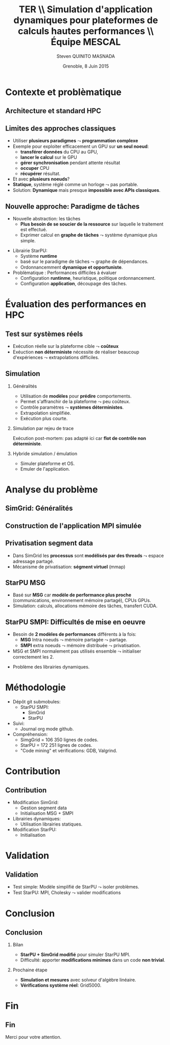 # -*- coding: utf-8 -*-
# -*- mode: org -*-
#+startup: beamer
#+STARTUP: overview
#+STARTUP: indent
#+TAGS: noexport(n)

#+Title: \textbf{TER} \\ Simulation d'application dynamiques pour plateformes de calculs hautes performances \bigskip\\ \large Équipe MESCAL
#+Author: Steven QUINITO MASNADA
#+DATE: Grenoble, 8 Juin 2015

#+EPRESENT_FRAME_LEVEL: 2

#+LaTeX_CLASS: beamer
#+LaTeX_CLASS_OPTIONS: [11pt,xcolor=dvipsnames,presentation]
#+OPTIONS:   H:2 num:t toc:nil \n:nil @:t ::t |:t ^:nil -:t f:t *:t <:t

#+LATEX_HEADER: \usedescriptionitemofwidthas{bl}
#+LATEX_HEADER: \usepackage[T1]{fontenc}
#+LATEX_HEADER: \usepackage[utf8]{inputenc}
#+LATEX_HEADER: \usepackage[american]{babel}
#+LATEX_HEADER: \usepackage{ifthen,figlatex,amsmath,amstext,gensymb,amssymb}
#+LATEX_HEADER: \usepackage{boxedminipage,xspace,multicol}
#+LATEX_HEADER: %%%%%%%%% Begin of Beamer Layout %%%%%%%%%%%%%
#+LATEX_HEADER: \ProcessOptionsBeamer
#+LATEX_HEADER: \usecolortheme{whale}
#+LATEX_HEADER: \usecolortheme[named=BrickRed]{structure}
#+LATEX_HEADER: \useinnertheme{rounded}
#+LATEX_HEADER: \useoutertheme{infolines}
#+LATEX_HEADER: \setbeamertemplate{footline}[frame number]
#+LATEX_HEADER: \setbeamertemplate{headline}[default]
#+LATEX_HEADER: \setbeamertemplate{navigation symbols}{}
#+LATEX_HEADER: \defbeamertemplate*{headline}{info theme}{}
#+LATEX_HEADER: \defbeamertemplate*{footline}{info theme}{\leavevmode%
#+LATEX_HEADER:   \hbox{%
#+LATEX_HEADER:     \begin{beamercolorbox}[wd=.3\paperwidth,ht=2.25ex,dp=1ex,center]{author in head/foot}%
#+LATEX_HEADER:       \usebeamerfont{author in head/foot}\insertshortauthor
#+LATEX_HEADER:     \end{beamercolorbox}%
#+LATEX_HEADER:   \begin{beamercolorbox}[wd=.61\paperwidth,ht=2.25ex,dp=1ex,center]{title in head/foot}%
#+LATEX_HEADER:     \usebeamerfont{title in head/foot}\insertsectionhead
#+LATEX_HEADER:   \end{beamercolorbox}%
#+LATEX_HEADER:   \begin{beamercolorbox}[wd=.09\paperwidth,ht=2.25ex,dp=1ex,right]{section in head/foot}%
#+LATEX_HEADER:     \usebeamerfont{section in head/foot}\insertframenumber{}~/~\inserttotalframenumber\hspace*{2ex} 
#+LATEX_HEADER:   \end{beamercolorbox}
#+LATEX_HEADER:   }\vskip0pt}
#+LATEX_HEADER: \setbeamertemplate{footline}[info theme]
#+LATEX_HEADER: %%%%%%%%% End of Beamer Layout %%%%%%%%%%%%%
#+LATEX_HEADER: \usepackage{verbments}
#+LATEX_HEADER: \usepackage{xcolor}
#+LATEX_HEADER: \usepackage{color}
#+LATEX_HEADER: \usepackage{url} \urlstyle{sf}

#+LATEX_HEADER: \let\alert=\structure % to make sure the org * * works of tools


* Contexte et problèmatique
** Architecture et standard HPC
   #+BEGIN_LaTeX
   \begin{figure}[tbh]
   \centering
   \vspace{-1.5mm}
   \includegraphics[width=\linewidth]{./Slides/Archi.pdf}
   \end{figure}
   #+END_LaTeX

** Limites des approches classiques
- Utiliser *plusieurs paradigmes* $\leadsto$ *programmation complexe*
- Exemple pour exploiter efficacement un GPU sur *un seul noeud*:
  - *transférer données* du CPU au GPU,
  - *lancer le calcul* sur le GPU
  - *gérer synchronisation* pendant attente résultat
  - *occuper* CPU
  - *récupérer* résultat.
- Et avec *plusieurs noeuds*?
- *Statique*, système réglé comme un horloge $\leadsto$ pas portable.
- Solution: *Dynamique* mais presque *impossible avec APIs classiques*.
** Nouvelle approche: Paradigme de tâches
#+BEGIN_LaTeX
  \begin{columns}
    \begin{column}{.55\linewidth}
#+END_LaTeX
- Nouvelle abstraction: les tâches
  - *Plus besoin de se soucier de la ressource* sur laquelle le
    traitement est effectué.
  - Exprimer calcul en *graphe de tâches* $\leadsto$ système dynamique
    plus simple.

#+BEGIN_LaTeX
    \end{column}
    \begin{column}{.35\linewidth}
      \includegraphics[width=.8\linewidth]{../Img/task_graph.pdf}%
    \end{column}
  \end{columns}
#+END_LaTeX

- Librairie StarPU:
  - Système *runtime*
  - basé sur le paradigme de tâches $\leadsto$ graphe de dépendances.
  - Ordonnancemment *dynamique et opportuniste*. 
- Problèmatique : Performances difficiles à évaluer
  - Configuration *runtinme*, heuristique, politique ordonnancement.
  - Configuration *application*, découpage des tâches.
* Évaluation des performances en HPC
** Test sur systèmes réels
- Exécution réelle sur la plateforme cible $\leadsto$ *coûteux*
- Exéuction *non déterministe* nécessite de réaliser beaucoup
  d'expériences $\leadsto$ extrapolations difficiles. 
** Simulation
*** Généralités
- Utilisation de *modèles* pour *prédire* comportements.
- Permet s'affranchir de la plateforme $\leadsto$ peu coûteux.
- Contrôle paramètres $\leadsto$ *systèmes déterministes*.
- Extrapolation simplifiée.
- Exécution plus courte.

*** Simulation par rejeu de trace
Exécution post-mortem: pas adapté ici car *flot de contrôle non
déterministe*.
*** Hybride simulation / émulation
- Simuler plateforme et OS.
- Emuler de l'application.
* Analyse du problème
** SimGrid: Généralités
   #+BEGIN_LaTeX
   \begin{figure}
   \centering
   \vspace{-4.5mm}
   \includegraphics[width=\linewidth]{../Img/Simgrid.pdf}
   \end{figure}
   #+END_LaTeX

** Construction de l'application MPI simulée
   #+BEGIN_LaTeX
   \begin{figure}
   \centering
   \vspace{-3.5mm}
   \includegraphics[width=\linewidth]{./Slides/Compilev2.pdf}
   \end{figure}
   #+END_LaTeX

** Privatisation segment data
#+BEGIN_LaTeX
  \begin{columns}
    \begin{column}{.45\linewidth}
#+END_LaTeX
- Dans SimGrid les *processus* sont *modélisés par des threads* $\leadsto$
  espace adressage partagé.
- Mécanisme de privatisation: *ségment virtuel* (mmap)
  

#+BEGIN_LaTeX
    \end{column}
    \begin{column}{.45\linewidth}
      \includegraphics[width=\linewidth]{../Img/Memoire.pdf}
    \end{column}
  \end{columns}
#+END_LaTeX

** StarPU MSG 
- Basé sur *MSG* car *modèle de performance plus proche* (communications,
  environnement mémoire partagé), CPUs GPUs.
- Simulation: calculs, allocations mémoire des tâches, transfert
  CUDA.
** StarPU SMPI: Difficultés de mise en oeuvre
- Besoin de *2 modèles de performances* différents à la fois:
 - *MSG* Intra noeuds $\leadsto$ mémoire partagée $\leadsto$ partage.
 - *SMPI* extra noeuds $\leadsto$ mémoire distribuée $\leadsto$
   privatisation.
- MSG et SMPI normalement pas utilisés ensemble $\leadsto$ initialiser
  correctement les 2.
#+BEGIN_LaTeX
  \begin{columns}[]
    \begin{column}{.55\linewidth}
#+END_LaTeX
- Problème des librairies dynamiques.  
#+BEGIN_LaTeX
    \end{column}
    \begin{column}{.35\linewidth}
   \includegraphics[width=.7\linewidth]{../Img/Dyn.pdf}
    \end{column}
  \end{columns}
#+END_LaTeX

* Méthodologie
- Dépôt git submobules:
  - StarPU SMPI:
    - SimGrid
    - StarPU
- Suivi:
  - Journal org mode github.
- Compréhension:
  - SimgGrid = 106 350 lignes de codes.
  - StarPU = 172 251 lignes de codes.
  - "Code mining" et vérifications: GDB, Valgrind.
* Contribution
** Contribution
#+BEGIN_LaTeX
  \begin{columns}
    \begin{column}{.6\linewidth}
#+END_LaTeX
- Modification SimGrid:
  - Gestion segment data
  - Initialisation MSG + SMPI
- Librairies dynamiques:
  - Utilisation librairies statiques.
- Modification StarPU:
  - Initialisation
#+BEGIN_LaTeX
    \end{column}
    \begin{column}{.35\linewidth}
      \includegraphics[width=\linewidth]{../Img/StaticDyn.pdf}
    \end{column}
  \end{columns}
#+END_LaTeX

* Validation
** Validation
- Test simple: Modèle simplifié de StarPU $\leadsto$ isoler problèmes.
- Test StarPU: MPI, Cholesky $\leadsto$ valider modifications
* Conclusion
** Conclusion
*** Bilan
- *StarPU + SimGrid modifié* pour simuler StarPU MPI.
- Difficulté: apporter *modifications minimes* dans un code *non trivial*.
*** Prochaine étape
- *Simulation et mesures* avec solveur d'algèbre linéaire.
- *Vérifications système réel*: Grid5000.
  
* Fin
** Fin
Merci pour votre attention.
